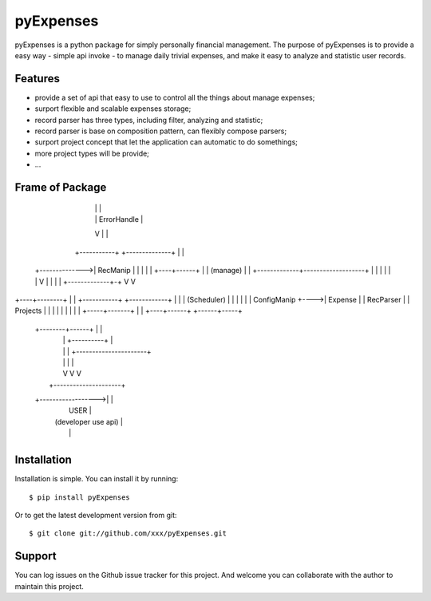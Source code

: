 ==========
pyExpenses
==========
pyExpenses is a python package for simply personally financial management.
The purpose of pyExpenses is to provide a easy way - simple api invoke - to manage
daily trivial expenses, and make it easy to analyze and statistic user records.


Features
--------
* provide a set of api that easy to use to control all the things about manage expenses;
* surport flexible and scalable expenses storage;
* record parser has three types, including filter, analyzing and statistic;
* record parser is base on composition pattern, can flexibly compose parsers;
* surport project concept that let the application can automatic to do somethings;
* more project types will be provide;
* ...


Frame of Package
----------------
                   +-------------------+
                   | (Storage Backend) |
                   |    RecManipImpl   |
                   |                   |
                   +------+------------+         +--------------+
                          |                      |              |
                          |                      |  ErrorHandle |
                          V                      |              |
                     +-----------+               +--------------+
                     |           |
     +-------------->|  RecManip |
     |               |           |
     |               +----+------+
     |                    |                   (manage)
     |                    |       +-------------+-------------------+
     |                    |       |             |                   |
     |                    V       |             |                   |
     |              +-------------+-+           V                   V
+----+--------+     |               |      +-----------+      +------------+
|             |     |  (Scheduler)  |      |           |      |            |
| ConfigManip +---->|    Expense    |      | RecParser |      |  Projects  |
|             |     |               |      |           |      |            |
+-----+-------+     |               |      +----+------+      +------+-----+
      |             +--------+------+           |                    |
      |                      |       +----------+                    |
      |                      |       |        +----------------------+
      |                      |       |        |
      |                      V       V        V
      |                   +---------------------+
      +------------------>|                     |
                          |        USER         |
                          | (developer use api) |
                          |                     |
                          +---------------------+


Installation
------------
Installation is simple. You can install it by running::

    $ pip install pyExpenses

Or to get the latest development version from git::

    $ git clone git://github.com/xxx/pyExpenses.git


Support
-------
You can log issues on the Github issue tracker for this project.
And welcome you can collaborate with the author to maintain this project.
